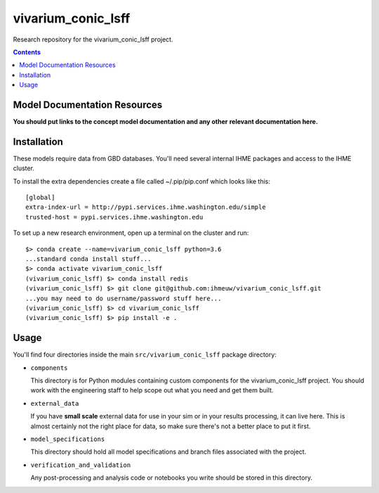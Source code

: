 ===============================
vivarium_conic_lsff
===============================

Research repository for the vivarium_conic_lsff project.

.. contents::
   :depth: 1

Model Documentation Resources
-----------------------------

**You should put links to the concept model documentation and any other**
**relevant documentation here.**

Installation
------------

These models require data from GBD databases. You'll need several internal
IHME packages and access to the IHME cluster.

To install the extra dependencies create a file called ~/.pip/pip.conf which
looks like this::

    [global]
    extra-index-url = http://pypi.services.ihme.washington.edu/simple
    trusted-host = pypi.services.ihme.washington.edu


To set up a new research environment, open up a terminal on the cluster and
run::

    $> conda create --name=vivarium_conic_lsff python=3.6
    ...standard conda install stuff...
    $> conda activate vivarium_conic_lsff
    (vivarium_conic_lsff) $> conda install redis
    (vivarium_conic_lsff) $> git clone git@github.com:ihmeuw/vivarium_conic_lsff.git
    ...you may need to do username/password stuff here...
    (vivarium_conic_lsff) $> cd vivarium_conic_lsff
    (vivarium_conic_lsff) $> pip install -e .


Usage
-----

You'll find four directories inside the main
``src/vivarium_conic_lsff`` package directory:

- ``components``

  This directory is for Python modules containing custom components for
  the vivarium_conic_lsff project. You should work with the
  engineering staff to help scope out what you need and get them built.

- ``external_data``

  If you have **small scale** external data for use in your sim or in your
  results processing, it can live here. This is almost certainly not the right
  place for data, so make sure there's not a better place to put it first.

- ``model_specifications``

  This directory should hold all model specifications and branch files
  associated with the project.

- ``verification_and_validation``

  Any post-processing and analysis code or notebooks you write should be
  stored in this directory.

